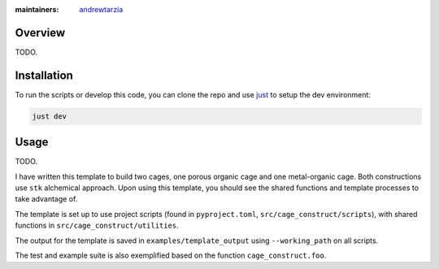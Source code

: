 :maintainers:
  `andrewtarzia <https://github.com/andrewtarzia/>`_


Overview
========

TODO.


Installation
============

To run the scripts or develop this code, you can clone the repo and use
`just <https://github.com/casey/just>`_ to setup the dev environment:

.. code-block:: bash

  just dev

Usage
=====


TODO.

I have written this template to build two cages, one porous organic cage and
one metal-organic cage. Both constructions use ``stk`` alchemical approach.
Upon using this template, you should see the shared functions and template
processes to take advantage of.

The template is set up to use project scripts (found in ``pyproject.toml``,
``src/cage_construct/scripts``), with shared functions in
``src/cage_construct/utilities``.

The output for the template is saved in ``examples/template_output`` using
``--working_path`` on all scripts.

The test and example suite is also exemplified based on the function
``cage_construct.foo``.
